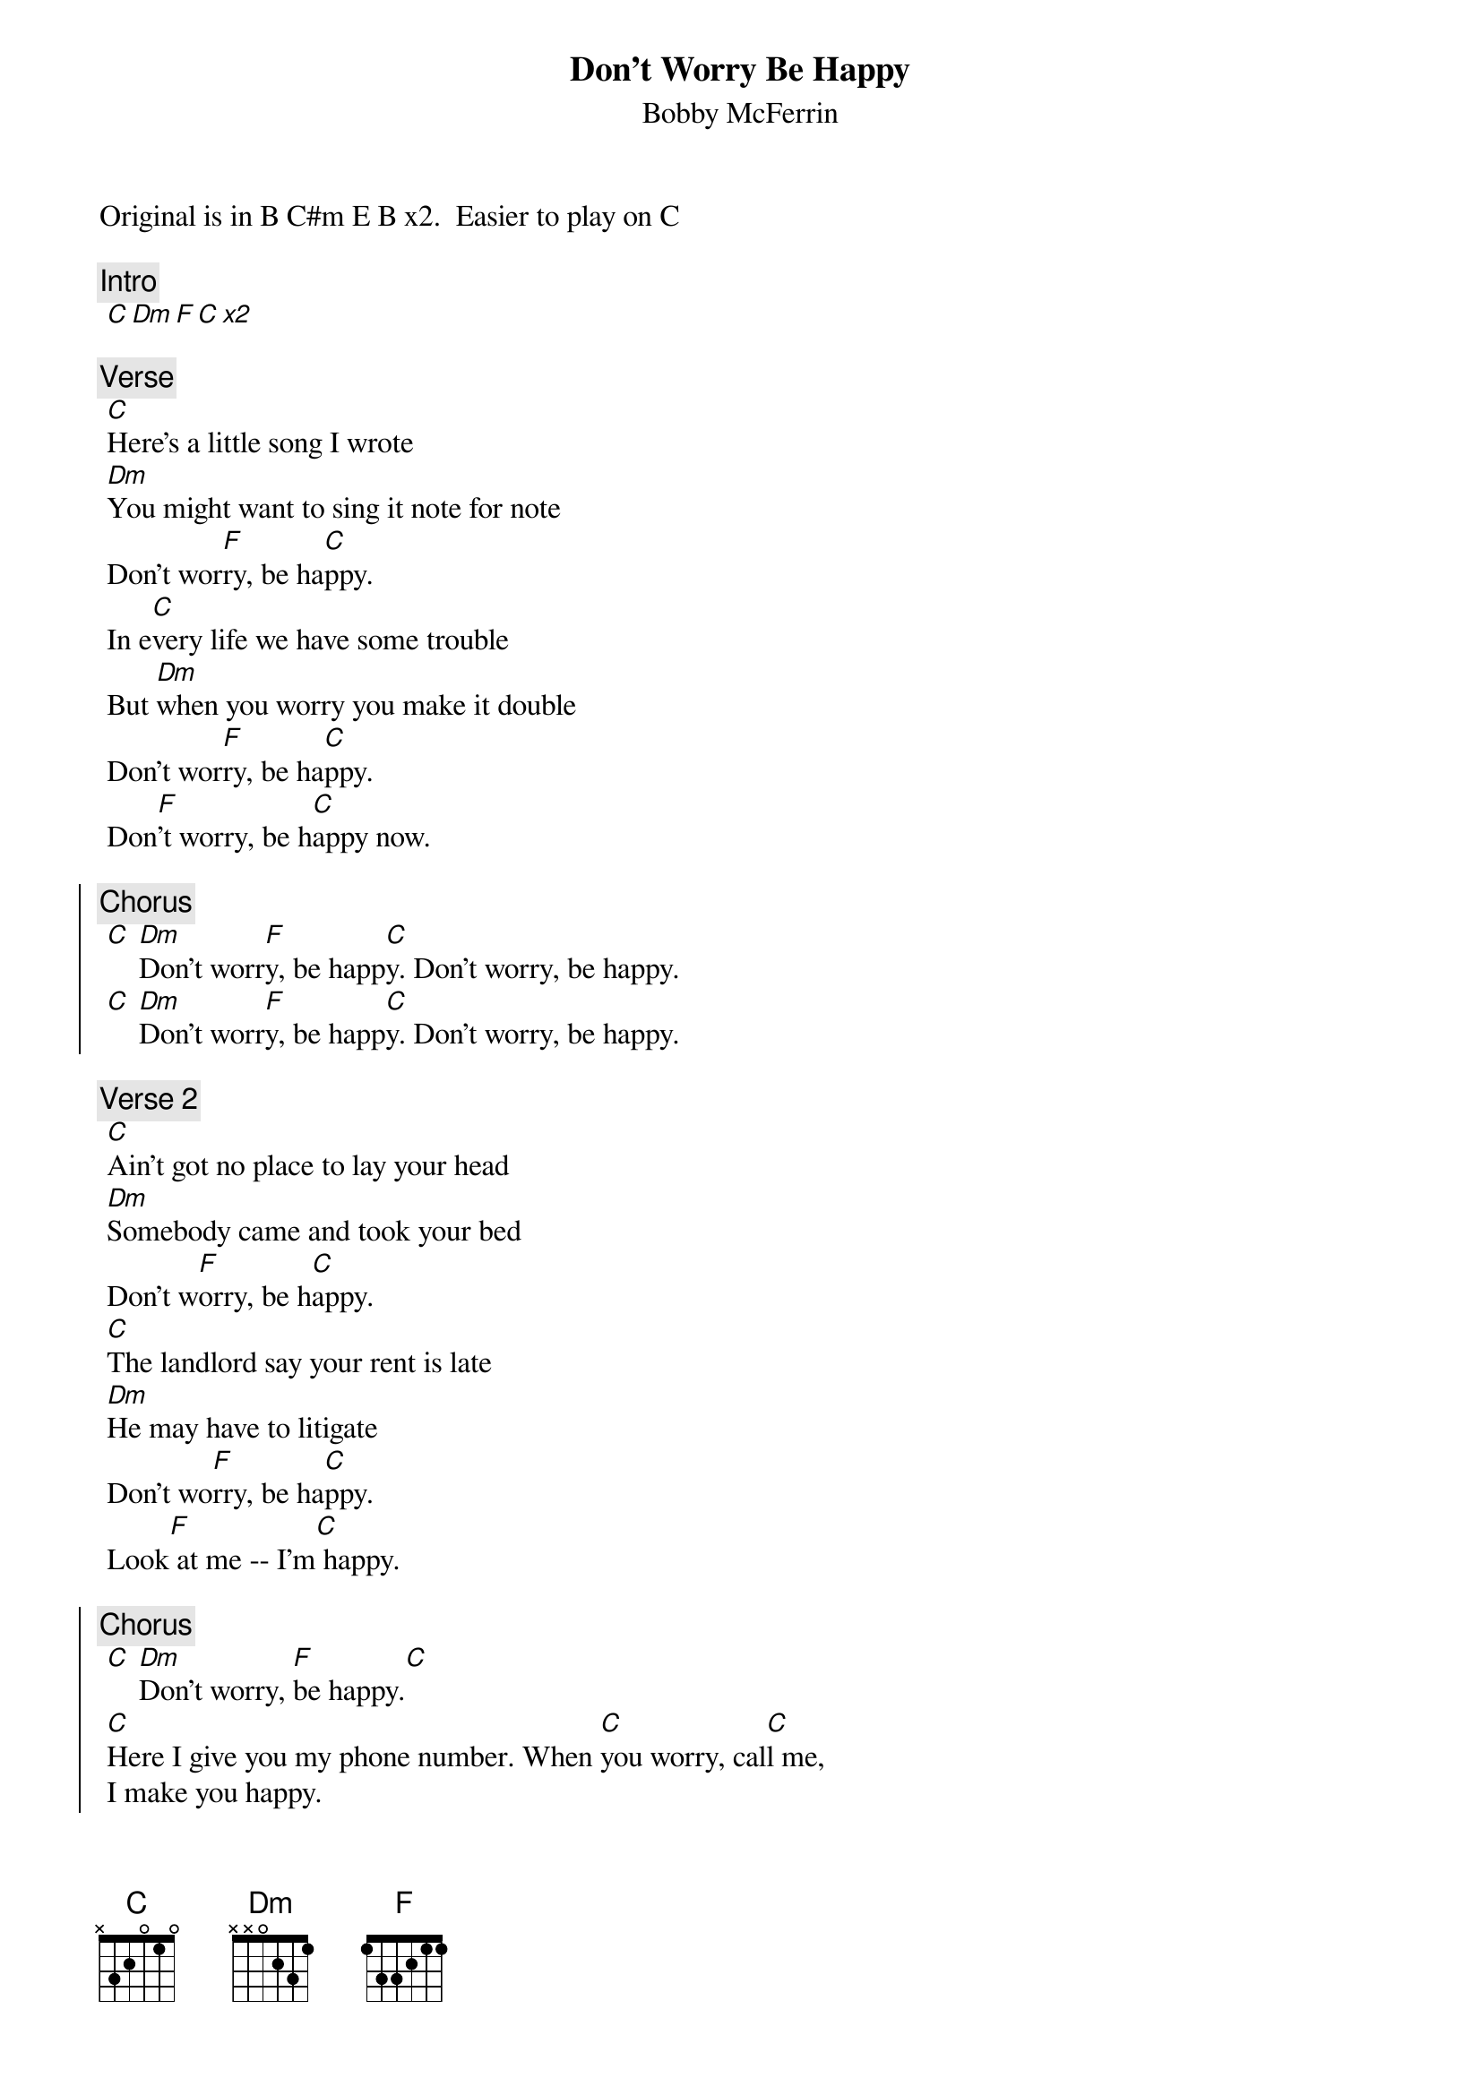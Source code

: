 {t:Don't Worry Be Happy}
 {st:Bobby McFerrin}
 {artist:Bobby McFerrin}
Original is in B C#m E B x2.  Easier to play on C

{c:Intro}
 [C Dm F C x2] 
 
 {c:Verse}
 [C]Here's a little song I wrote
 [Dm]You might want to sing it note for note
 Don't wor[F]ry, be ha[C]ppy.
 In e[C]very life we have some trouble
 But [Dm]when you worry you make it double
 Don't wor[F]ry, be ha[C]ppy.
 Don[F]'t worry, be h[C]appy now.
 
 {soc}
 {c:Chorus}
 [C] [Dm]Don't worr[F]y, be happ[C]y. Don't worry, be happy.
 [C] [Dm]Don't worr[F]y, be happ[C]y. Don't worry, be happy.
 {eoc}

 {c:Verse 2}
 [C]Ain't got no place to lay your head
 [Dm]Somebody came and took your bed
 Don't w[F]orry, be h[C]appy.
 [C]The landlord say your rent is late
 [Dm]He may have to litigate
 Don't wo[F]rry, be ha[C]ppy.
 Look[F] at me -- I'm[C] happy.
 
 {soc}
 {c:Chorus}
 [C] [Dm]Don't worry, [F]be happy.[C]
 [C]Here I give you my phone number. When [C]you worry, cal[C]l me,
 I make you happy.
 [C] Don'[Dm]t worry, b[F]e happy.[C]
 {eoc}

 {c:Verse 3}
 [C]Ain't got no cash, ain't got no style
 [Dm]Ain't got no gal to make you smile
 Don't wor[F]ry, be ha[C]ppy.
 [C]'Cause when you worry your face will frown
 An[Dm]d that will bring everybody down
 Don't wo[F]rry, be ha[C]ppy.
 Don'[F]t worry, b[C]e happy now.
 
 {soc}{c:Chorus}
 [C] [Dm] Don't worry[F], be happy[C]. Don't worry, be [C]happy. 
 [C] [Dm] Don't worry,[F] be happy.[C] Don't worry, be h[C]appy.
 {eoc}
 
 {c:Verse 4}
 [C]Now there, is this song i wrote
 i [Dm]hope you learn it note for note
 like good little c[F]hildren
 Do[C]n't worry, be happy
 Li[C]sten to what I say
 In [C]your life expect some trouble.
 When you [Dm]worry you make it double
 
[C Dm F C x5] 

======================
Strumming: old faithful, or alternate bass without pick